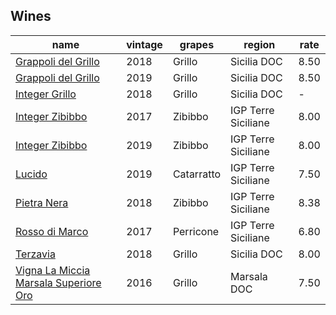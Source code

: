 :PROPERTIES:
:ID:                     d6f4845c-0644-4217-a953-b550dc174e06
:END:

** Wines
:PROPERTIES:
:ID:                     29656a42-a1a1-400f-ac25-d3678c5d48fd
:END:

#+attr_html: :class wines-table
|                                                                               name | vintage |     grapes |              region | rate |
|------------------------------------------------------------------------------------+---------+------------+---------------------+------|
|                   [[barberry:/wines/8427fcbb-69fb-47cb-8274-28da2a485073][Grappoli del Grillo]] |    2018 |     Grillo |         Sicilia DOC | 8.50 |
|                   [[barberry:/wines/e7982cc7-6b6c-469f-a2ae-b9ae3ca8f829][Grappoli del Grillo]] |    2019 |     Grillo |         Sicilia DOC | 8.50 |
|                        [[barberry:/wines/4ec81725-dadc-4a70-b58e-d5a8550b03b8][Integer Grillo]] |    2018 |     Grillo |         Sicilia DOC |    - |
|                       [[barberry:/wines/835d717a-87e1-47dd-a5e3-7c848e3cf799][Integer Zibibbo]] |    2017 |    Zibibbo | IGP Terre Siciliane | 8.00 |
|                       [[barberry:/wines/cd47aa9b-d3ca-4039-8b24-212abb20e97d][Integer Zibibbo]] |    2019 |    Zibibbo | IGP Terre Siciliane | 8.00 |
|                                [[barberry:/wines/39759de1-c9a6-4f03-83e9-455ec32e6459][Lucido]] |    2019 | Catarratto | IGP Terre Siciliane | 7.50 |
|                           [[barberry:/wines/c2a1ba1f-6ed7-4c0f-bcd3-a497501d5912][Pietra Nera]] |    2018 |    Zibibbo | IGP Terre Siciliane | 8.38 |
|                        [[barberry:/wines/76ec295d-cca4-46d8-bbb9-0c0e37253ed9][Rosso di Marco]] |    2017 |  Perricone | IGP Terre Siciliane | 6.80 |
|                              [[barberry:/wines/3811fe0e-abd2-43f1-b405-4133d488b8e7][Terzavia]] |    2018 |     Grillo |         Sicilia DOC | 8.00 |
| [[barberry:/wines/76975d50-7be4-4f3d-b60d-7e01629a1856][Vigna La Miccia Marsala Superiore Oro]] |    2016 |     Grillo |         Marsala DOC | 7.50 |
